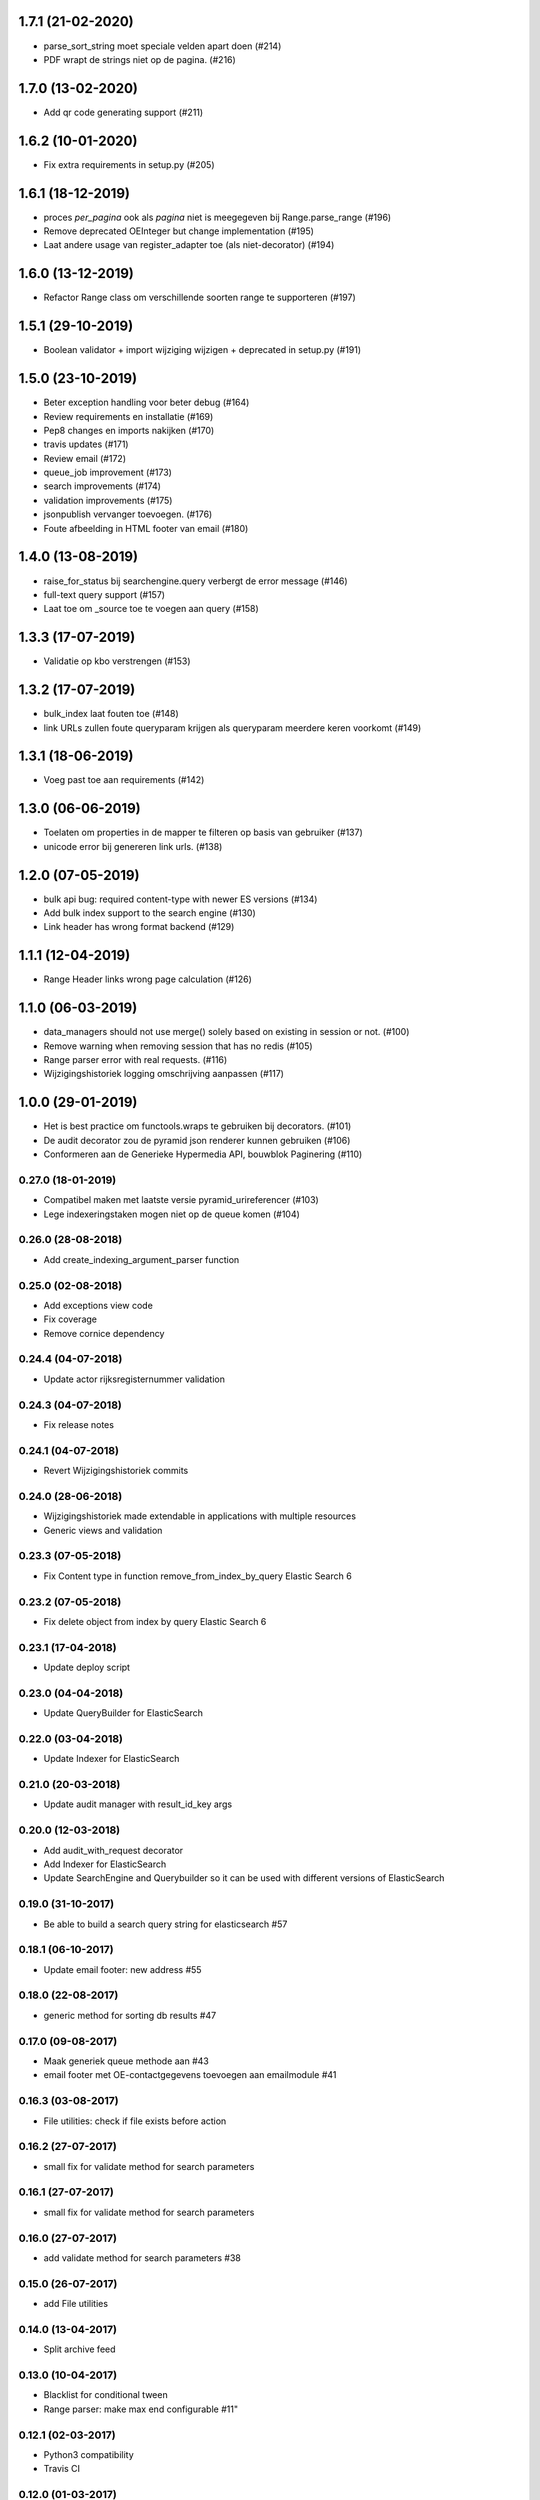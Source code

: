 1.7.1 (21-02-2020)
------------------

- parse_sort_string moet speciale velden apart doen (#214)
- PDF wrapt de strings niet op de pagina. (#216)

1.7.0 (13-02-2020)
------------------

- Add qr code generating support (#211)

1.6.2 (10-01-2020)
------------------

- Fix extra requirements in setup.py (#205)

1.6.1 (18-12-2019)
------------------

- proces `per_pagina` ook als `pagina` niet is meegegeven bij Range.parse_range (#196)
- Remove deprecated OEInteger but change implementation (#195)
- Laat andere usage van register_adapter toe (als niet-decorator) (#194)

1.6.0 (13-12-2019)
------------------

- Refactor Range class om verschillende soorten range te supporteren (#197)

1.5.1 (29-10-2019)
------------------

- Boolean validator + import wijziging wijzigen + deprecated in setup.py (#191)


1.5.0 (23-10-2019)
------------------

- Beter exception handling voor beter debug (#164)
- Review requirements en installatie (#169)
- Pep8 changes en imports nakijken (#170)
- travis updates (#171)
- Review email (#172)
- queue_job improvement (#173)
- search improvements (#174)
- validation improvements  (#175)
- jsonpublish vervanger toevoegen. (#176)
- Foute afbeelding in HTML footer van email (#180)

1.4.0 (13-08-2019)
------------------

- raise_for_status bij searchengine.query verbergt de error message (#146)
- full-text query support (#157)
- Laat toe om _source toe te voegen aan query (#158)

1.3.3 (17-07-2019)
------------------

- Validatie op kbo verstrengen (#153)

1.3.2 (17-07-2019)
------------------

- bulk_index laat fouten toe (#148)
- link URLs zullen foute queryparam krijgen als queryparam meerdere keren voorkomt (#149)

1.3.1 (18-06-2019)
------------------

- Voeg past toe aan requirements (#142)


1.3.0 (06-06-2019)
------------------

- Toelaten om properties in de mapper te filteren op basis van gebruiker (#137)
- unicode error bij genereren link urls. (#138)

1.2.0 (07-05-2019)
------------------

- bulk api bug: required content-type with newer ES versions (#134)
- Add bulk index support to the search engine (#130)
- Link header has wrong format backend (#129)

1.1.1 (12-04-2019)
------------------

- Range Header links wrong page calculation (#126)

1.1.0 (06-03-2019)
------------------

- data_managers should not use merge() solely based on existing in session or not. (#100)
- Remove warning when removing session that has no redis (#105)
- Range parser error with real requests. (#116)
- Wijzigingshistoriek logging omschrijving aanpassen (#117)

1.0.0 (29-01-2019)
------------------

- Het is best practice om functools.wraps te gebruiken bij decorators. (#101)
- De audit decorator zou de pyramid json renderer kunnen gebruiken (#106)
- Conformeren aan de Generieke Hypermedia API, bouwblok Paginering (#110)

0.27.0 (18-01-2019)
===================

- Compatibel maken met laatste versie pyramid_urireferencer (#103)
- Lege indexeringstaken mogen niet op de queue komen (#104)

0.26.0 (28-08-2018)
===================
* Add create_indexing_argument_parser function

0.25.0 (02-08-2018)
===================
* Add exceptions view code
* Fix coverage
* Remove cornice dependency

0.24.4 (04-07-2018)
===================
* Update actor rijksregisternummer validation

0.24.3 (04-07-2018)
===================
* Fix release notes

0.24.1 (04-07-2018)
===================
* Revert Wijzigingshistoriek commits

0.24.0 (28-06-2018)
===================

* Wijzigingshistoriek made extendable in applications with multiple resources
* Generic views and validation

0.23.3 (07-05-2018)
===================

* Fix Content type in function remove_from_index_by_query Elastic Search 6

0.23.2 (07-05-2018)
===================

* Fix delete object from index by query Elastic Search 6

0.23.1 (17-04-2018)
===================

* Update deploy script

0.23.0 (04-04-2018)
===================

* Update QueryBuilder for ElasticSearch

0.22.0 (03-04-2018)
===================

* Update Indexer for ElasticSearch

0.21.0 (20-03-2018)
===================

* Update audit manager with result_id_key args

0.20.0 (12-03-2018)
===================

* Add audit_with_request decorator
* Add Indexer for ElasticSearch
* Update SearchEngine and Querybuilder so it can be used with different versions of ElasticSearch

0.19.0 (31-10-2017)
===================

* Be able to build a search query string for elasticsearch #57

0.18.1 (06-10-2017)
===================

* Update email footer: new address #55

0.18.0 (22-08-2017)
===================

* generic method for sorting db results #47

0.17.0 (09-08-2017)
===================

* Maak generiek queue methode aan #43
* email footer met OE-contactgegevens toevoegen aan emailmodule #41

0.16.3 (03-08-2017)
===================

* File utilities: check if file exists before action

0.16.2 (27-07-2017)
===================

* small fix for validate method for search parameters

0.16.1 (27-07-2017)
===================

* small fix for validate method for search parameters

0.16.0 (27-07-2017)
===================

* add validate method for search parameters #38

0.15.0 (26-07-2017)
===================

* add File utilities

0.14.0 (13-04-2017)
===================

*  Split archive feed

0.13.0 (10-04-2017)
===================

*  Blacklist for conditional tween
*  Range parser: make max end configurable #11"

0.12.1 (02-03-2017)
===================

*  Python3 compatibility
*  Travis CI

0.12.0 (01-03-2017)
===================

*  Generieke Base #29

0.11.0 (09-02-2017)
===================

*  Add a select for update method #27

0.10.0 (07-02-2017)
===================

* update audit: column resource_object_json should accept null values (in case of deleting) #26


0.9.0 (25-01-2017)
==================

* add remove_from_index_by_query to searchengine

0.8.0 (05-01-2017)
==================

* add settings to load_searchquery_parameters method signature

0.7.1 (22-12-2016)
==================

* remove unused default_type in searchengine

0.7.0 (19-10-2016)
==================

* add request to json dump in admin

0.6.0 (29-09-2016)
==================

* add conditional_http_tween_factory

0.5.2 (01-09-2016)
==================

* fix typo

0.5.1 (01-09-2016)
==================

* make oe_utils.deploy python 3 compatible

0.5.0 (29-08-2016)
==================

* change query searchengine: if object_type is None --> search on _index instead of the default _type

0.4.3 (10-08-2016)
==================

* bug fix: get actor uri when `request.user is None` in audit

0.4.2 (03-08-2016)
==================

* add audit functionality (#3)
* include tests for deploy script (#19)

0.4.1 (07-07-2016)
==================

* add feedgen package requirement
* bugfix: include deploy script

0.4.0 (06-07-2016)
==================

* add Atom Feed utilities

0.3.10 (16-06-2016)
===================

* Requirements fixed

0.3.9 (16-06-2016)
==================

* Deploy functions added

0.3.8 (25-05-2016)
==================

* allow smtp client to send attachments (#17)

0.3.7 (04-05-2016)
==================

* bugfix:  Mails komen niet aan bij mensen in cc (#16)

0.3.6 (30-03-2016)
==================

* bugfix: mail client sends empty message if html message is None (#15)

0.3.5 (29-03-2016)
==================

* Email client should support plain and html messages (#14)

0.3.4 (23-03-2016)
==================

* email client now supports cc and bcc
* optimize object saving

0.3.3 (12-02-2016)
==================

* add an email service
* add actor validation

0.3.2 (15-01-2016)
==================

* generic method for retrieving and filtering filterable parameters

0.3.1 (23-12-2015)
==================

* document engine client fix hardcoded parameters

0.3.0 (02-12-2015)
==================

* document engine client to new version

0.2.0 (06-11-2015)
==================

* add utils library
* add MutableList type
* add document engine client
* add SearchResultPager

0.1.0 (16-09-2015)
==================

* initial project setup
